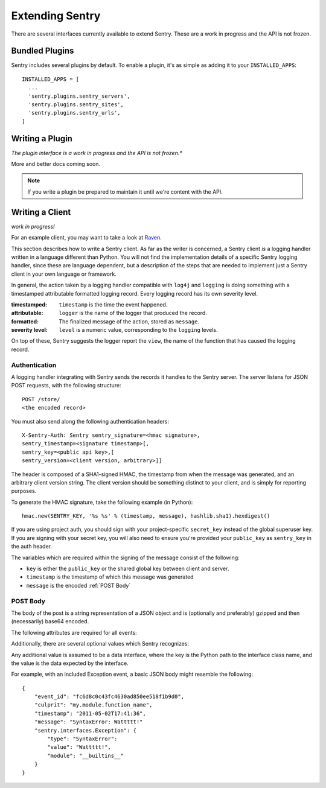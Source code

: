 Extending Sentry
================

There are several interfaces currently available to extend Sentry. These are a work in
progress and the API is not frozen.

Bundled Plugins
---------------

Sentry includes several plugins by default. To enable a plugin, it's as simple as adding it to
your ``INSTALLED_APPS``::

	INSTALLED_APPS = [
	  ...
	  'sentry.plugins.sentry_servers',
	  'sentry.plugins.sentry_sites',
	  'sentry.plugins.sentry_urls',
	]

.. data:: sentry.plugins.sentry_server
    :noindex:

    Enables a list of most seen servers in the message details sidebar, as well
    as a dedicated panel to view all servers a message has been seen on.

    ::

    	INSTALLED_APPS = [
    	  'sentry.plugins.sentry_servers',
    	]

.. data:: sentry.plugins.sentry_urls
    :noindex:

    Enables a list of most seen urls in the message details sidebar, as well
    as a dedicated panel to view all urls a message has been seen on.

    ::

    	INSTALLED_APPS = [
    	  'sentry.plugins.sentry_urls',
    	]

.. data:: sentry.plugins.sentry_sites
    :noindex:

    .. versionadded:: 1.3.13

    Enables a list of most seen sites in the message details sidebar, as well
    as a dedicated panel to view all sites a message has been seen on.

    ::

    	INSTALLED_APPS = [
    	  'sentry.plugins.sentry_sites',
    	]

Writing a Plugin
----------------

*The plugin interface is a work in progress and the API is not frozen.**

More and better docs coming soon.

.. note::

   If you write a plugin be prepared to maintain it until we're content with the API.

Writing a Client
----------------

*work in progress!*

For an example client, you may want to take a look at `Raven <http://github.com/dcramer/raven>`_.

This section describes how to write a Sentry client.  As far as the
writer is concerned, a Sentry client *is* a logging handler written in
a language different than Python.  You will not find the
implementation details of a specific Sentry logging handler, since these are
language dependent, but a description of the steps that are needed to
implement just a Sentry client in your own language or framework.

In general, the action taken by a logging handler compatible with
``log4j`` and ``logging`` is doing something with a timestamped
attributable formatted logging record.  Every logging record has its
own severity level.

:timestamped: ``timestamp`` is the time the event happened.
:attributable: ``logger`` is the name of the logger that produced the record.
:formatted: The finalized message of the action, stored as ``message``.
:severity level: ``level`` is a numeric value, corresponding to the ``logging`` levels.

On top of these, Sentry suggests the logger report the ``view``,
the name of the function that has caused the logging record.

Authentication
~~~~~~~~~~~~~~

A logging handler integrating with Sentry sends the records it handles
to the Sentry server.  The server listens for JSON POST requests,
with the following structure::

    POST /store/
    <the encoded record>

You must also send along the following authentication headers::

    X-Sentry-Auth: Sentry sentry_signature=<hmac signature>,
    sentry_timestamp=<signature timestamp>[,
    sentry_key=<public api key>,[
    sentry_version=<client version, arbitrary>]]

The header is composed of a SHA1-signed HMAC, the timestamp from when the message
was generated, and an arbitrary client version string. The client version should
be something distinct to your client, and is simply for reporting purposes.

To generate the HMAC signature, take the following example (in Python)::

    hmac.new(SENTRY_KEY, '%s %s' % (timestamp, message), hashlib.sha1).hexdigest()

If you are using project auth, you should sign with your project-specific ``secret_key``
instead of the global superuser key. If you are signing with your secret key, you will
also need to ensure you're provided your ``public_key`` as ``sentry_key`` in the
auth header.

The variables which are required within the signing of the message consist of the following:

- ``key`` is either the ``public_key`` or the shared global key between client and server.
- ``timestamp`` is the timestamp of which this message was generated
- ``message`` is the encoded :ref:`POST Body`

POST Body
~~~~~~~~~

The body of the post is a string representation of a JSON object and is
(optionally and preferably) gzipped and then (necessarily) base64
encoded.

The following attributes are required for all events:

.. data:: event_id

    Hexadecimal string representing a uuid4 value.

    ::

        {
            "event_id": "fc6d8c0c43fc4630ad850ee518f1b9d0"
        }

.. data:: message

    User-readable representation of this event

    ::

        {
            "message": "SyntaxError: Wattttt!"
        }

.. data:: timestamp

    Indicates when the logging record was created (in the Sentry client).

    Defaults to the ``datetime.datetime.utcnow()``

    The Sentry server assumes the time is in UTC.

    The timestamp should be in ISO 8601 format, without a timezone.

    ::

        {
            "timestamp": "2011-05-02T17:41:36"
        }

.. data:: level

    The record severity.

    Defaults to ``logging.ERROR``.

    The value can either be the integar value or the string label
    as specified in ``SENTRY_LOG_LEVELS``.

    ::

        {
            "level": "warn"
        }

.. data:: logger

    The name of the logger which logger created the record.

    If missing, defaults to the string ``root``.

    ::

        {
            "logger": "my.logger.name"
        }

Additionally, there are several optional values which Sentry recognizes:

.. data:: culprit

    Function call which was the primary perpetrator of this event.

    ::

        {
            "culprit": "my.module.function_name"
        }

.. data:: server_name

    Identifies the host client from which the event was recorded.

    ::

        {
            "server_name": "foo.example.com"
        }

.. data:: url

    The full HTTP URI from which the event was recorded.

    ::

        {
            "url": "http://example.com/path"
        }

.. data:: site

    An arbitrary value for per-site aggregation.

    ::

        {
            "site": "My Site"
        }

.. data:: modules

    A list of relevant modules and their versions.

    ::

        {
            "modules": [
                ["my.module.name", "1.0"]
            ]
        }

.. data:: extra

    An arbitrary mapping of additional metadata to store with the event.

    ::

        {
            "extra": {
                "my_key": 1,
                "some_other_value": "foo bar"
            }
        }

Any additional value is assumed to be a data interface, where the key is the Python path to the interface
class name, and the value is the data expected by the interface.

For example, with an included Exception event, a basic JSON body might resemble the following::

        {
            "event_id": "fc6d8c0c43fc4630ad850ee518f1b9d0",
            "culprit": "my.module.function_name",
            "timestamp": "2011-05-02T17:41:36",
            "message": "SyntaxError: Wattttt!"
            "sentry.interfaces.Exception": {
                "type": "SyntaxError":
                "value": "Wattttt!",
                "module": "__builtins__"
            }
        }

.. seealso::

   See :doc:`../interfaces/index` for information on Sentry's builtin interfaces and how to create your own.
